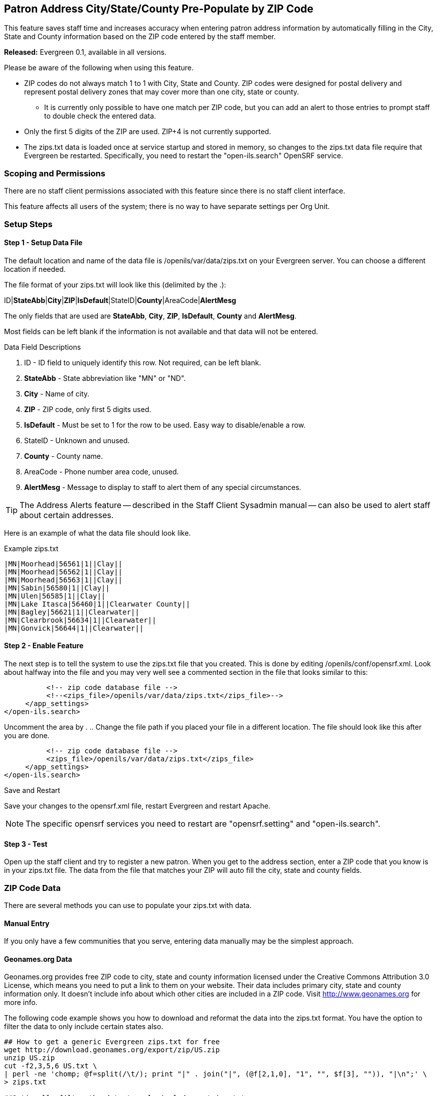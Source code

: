 Patron Address City/State/County Pre-Populate by ZIP Code
---------------------------------------------------------

indexterm:[zips.txt, Populate Address by ZIP Code, ZIP code]

This feature saves staff time and increases accuracy when entering patron address information by
automatically filling in the City, State and County information based on the
ZIP code entered by the staff member.

*Released:* Evergreen 0.1, available in all versions.

Please be aware of the following when using this feature.

* ZIP codes do not always match 1 to 1 with City, State and County.  ZIP codes were designed for postal delivery and represent postal delivery zones that may cover more than one city, state or county.
** It is currently only possible to have one match per ZIP code, but you can add an alert to those entries to prompt staff to double check the entered data.
* Only the first 5 digits of the ZIP are used.  ZIP+4 is not currently supported.
* The zips.txt data is loaded once at service startup and stored in memory, so changes to the zips.txt data file require that Evergreen be restarted.  Specifically, you need to restart the "open-ils.search" OpenSRF service.


Scoping and Permissions
~~~~~~~~~~~~~~~~~~~~~~~

There are no staff client permissions associated with this feature since there is no staff client interface.

This feature affects all users of the system; there is no way to have separate settings per Org Unit.

Setup Steps
~~~~~~~~~~~

Step 1 - Setup Data File
^^^^^^^^^^^^^^^^^^^^^^^^

The default location and name of the data file is /openils/var/data/zips.txt on your Evergreen server.  You can choose a different location if needed.

The file format of your zips.txt will look like this (delimited by the .):

ID|*StateAbb*|*City*|*ZIP*|*IsDefault*|StateID|*County*|AreaCode|*AlertMesg*

The only fields that are used are *StateAbb*, *City*, *ZIP*, *IsDefault*, *County* and *AlertMesg*.

Most fields can be left blank if the information is not available and that data will not be entered.

.Data Field Descriptions
. ID - ID field to uniquely identify this row.  Not required, can be left blank.
. *StateAbb* - State abbreviation like "MN" or "ND".
. *City* - Name of city.
. *ZIP* - ZIP code, only first 5 digits used.
. *IsDefault* - Must be set to 1 for the row to be used.  Easy way to disable/enable a row.
. StateID - Unknown and unused.
. *County* - County name.
. AreaCode - Phone number area code, unused.
. *AlertMesg* - Message to display to staff to alert them of any special circumstances.

TIP: The Address Alerts feature -- described in the Staff Client Sysadmin manual -- can also be used to alert staff about certain addresses.

Here is an example of what the data file should look like.

.Example zips.txt
----
|MN|Moorhead|56561|1||Clay||
|MN|Moorhead|56562|1||Clay||
|MN|Moorhead|56563|1||Clay||
|MN|Sabin|56580|1||Clay||
|MN|Ulen|56585|1||Clay||
|MN|Lake Itasca|56460|1||Clearwater County||
|MN|Bagley|56621|1||Clearwater||
|MN|Clearbrook|56634|1||Clearwater||
|MN|Gonvick|56644|1||Clearwater||
----

Step 2 - Enable Feature
^^^^^^^^^^^^^^^^^^^^^^^

The next step is to tell the system to use the zips.txt file that you created. This is done by editing /openils/conf/opensrf.xml. Look about halfway into the file and you may very well see a commented section in the file that looks similar to this:

----
          <!-- zip code database file -->
          <!--<zips_file>/openils/var/data/zips.txt</zips_file>-->
     </app_settings>
</open-ils.search>
----

Uncomment the area by . ..  Change the file path if you placed your file in a different location.  The file should look like this after you are done.

----
          <!-- zip code database file -->
          <zips_file>/openils/var/data/zips.txt</zips_file>
     </app_settings>
</open-ils.search>
----

.Save and Restart
Save your changes to the opensrf.xml file, restart Evergreen and restart Apache.

NOTE: The specific opensrf services you need to restart are "opensrf.setting" and "open-ils.search".

Step 3 - Test
^^^^^^^^^^^^^

Open up the staff client and try to register a new patron.  When you get to the address section, enter a ZIP code that you know is in your zips.txt file.  The data from the file that matches your ZIP will auto fill the city, state and county fields.

ZIP Code Data
~~~~~~~~~~~~~

There are several methods you can use to populate your zips.txt with data.

Manual Entry
^^^^^^^^^^^^

If you only have a few communities that you serve, entering data manually may be the simplest approach.

Geonames.org Data
^^^^^^^^^^^^^^^^^

Geonames.org provides free ZIP code to city, state and county information licensed under the Creative Commons Attribution 3.0 License, which means you need to put a link to them on your website.  Their data includes primary city, state and county information only.  It doesn't include info about which other cities are included in a ZIP code.  Visit http://www.geonames.org for more info.

The following code example shows you how to download and reformat the data into the zips.txt format.  You have the option to filter the data to only include certain states also.

[source,bash]
----
## How to get a generic Evergreen zips.txt for free
wget http://download.geonames.org/export/zip/US.zip
unzip US.zip
cut -f2,3,5,6 US.txt \
| perl -ne 'chomp; @f=split(/\t/); print "|" . join("|", (@f[2,1,0], "1", "", $f[3], "")), "|\n";' \
> zips.txt

##Optionally filter the data to only include certain states
egrep "^\|(ND|MN|WI|SD)\|" zips.txt  > zips-mn.txt
----

Commercial Data
^^^^^^^^^^^^^^^

There are many vendors that sell databases that include ZIP code to city, state and county information.  A web search will easily find them.  Many of the commercial vendors will include more information on which ZIP codes cover multiple cities, counties and states, which you could use to populate the alert field.

Existing Patron Database
^^^^^^^^^^^^^^^^^^^^^^^^

Another possibility is to use your current patron database to build your zips.txt.  Pull out the current ZIP, city, state, county unique rows and use them to form your zips.txt.

.Small Sites

For sites that serve a small geographic area (less than 30 ZIP codes), an sql query like the following will create a zips.txt for you.  It outputs the number of matches as the first field and sorts by ZIP code and number of matches.  You would need to go through the resulting file and deal with duplicates manually.

[source,bash]
----
psql egdb26 -A -t -F $'|' \
 -c "SELECT count(substring(post_code from 1 for 5)) as zipcount, state, \
 city, substring(post_code from 1 for 5) as pc, \
 '1', '', county, '', '' FROM actor.usr_address \
 group by pc, city, state, county \
 order by pc, zipcount DESC" > zips.txt
----

.Larger Sites
For larger sites Ben Ostrowsky at ESI created a pair of scripts that handles deduplicating the results and adding in county information.  Instructions for use are included in the files.

* http://git.esilibrary.com/?p=migration-tools.git;a=blob;f=elect_ZIPs
* http://git.esilibrary.com/?p=migration-tools.git;a=blob;f=enrich_ZIPs


Development
~~~~~~~~~~~

If you need to make changes to how this feature works, such as to add support for other postal code formats, here is a list of the files that you need to look at.

. *Zips.pm* - contains code for loading the zips.txt file into memory and replying to search queries.  Open-ILS / src / perlmods / lib / OpenILS / Application / Search / Zips.pm
. *register.js* - This is where patron registration logic is located.  The code that queries the ZIP search service and fills the address is located here.  Open-ILS / web / js / ui / default / actor / user / register.js
